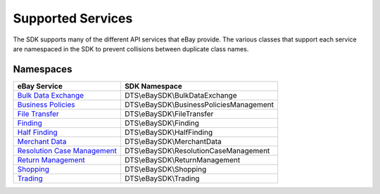 ==================
Supported Services
==================

The SDK supports many of the different API services that eBay provide. The various classes that support each service are namespaced in the SDK to prevent collisions between duplicate class names.

Namespaces
----------

============================= ========================================
eBay Service                  SDK Namespace
============================= ========================================
`Bulk Data Exchange`_         DTS\\eBaySDK\\BulkDataExchange
----------------------------- ----------------------------------------
`Business Policies`_          DTS\\eBaySDK\\BusinessPoliciesManagement
----------------------------- ----------------------------------------
`File Transfer`_              DTS\\eBaySDK\\FileTransfer
----------------------------- ----------------------------------------
`Finding`_                    DTS\\eBaySDK\\Finding
----------------------------- ----------------------------------------
`Half Finding`_               DTS\\eBaySDK\\HalfFinding
----------------------------- ----------------------------------------
`Merchant Data`_              DTS\\eBaySDK\\MerchantData
----------------------------- ----------------------------------------
`Resolution Case Management`_ DTS\\eBaySDK\\ResolutionCaseManagement
----------------------------- ----------------------------------------
`Return Management`_          DTS\\eBaySDK\\ReturnManagement
----------------------------- ----------------------------------------
`Shopping`_                   DTS\\eBaySDK\\Shopping
----------------------------- ----------------------------------------
`Trading`_                    DTS\\eBaySDK\\Trading
============================= ========================================

.. _Bulk Data Exchange: http://developer.ebay.com/DevZone/bulk-data-exchange/CallRef/index.html
.. _Business Policies: http://developer.ebay.com/Devzone/business-policies/CallRef/index.html
.. _File Transfer: http://developer.ebay.com/DevZone/file-transfer/CallRef/index.html
.. _Finding: http://developer.ebay.com/Devzone/finding/CallRef/index.html
.. _Half Finding: http://developer.ebay.com/devzone/half-finding/CallRef/index.html
.. _Merchant Data: http://developer.ebay.com/DevZone/merchant-data/CallRef/index.html
.. _Resolution Case Management: http://developer.ebay.com/Devzone/resolution-case-management/CallRef/index.html
.. _Return Management: http://developer.ebay.com/Devzone/return-management/CallRef/index.html
.. _Shopping: http://developer.ebay.com/Devzone/shopping/docs/CallRef/index.html
.. _Trading:  http://developer.ebay.com/Devzone/XML/docs/Reference/eBay/index.html
